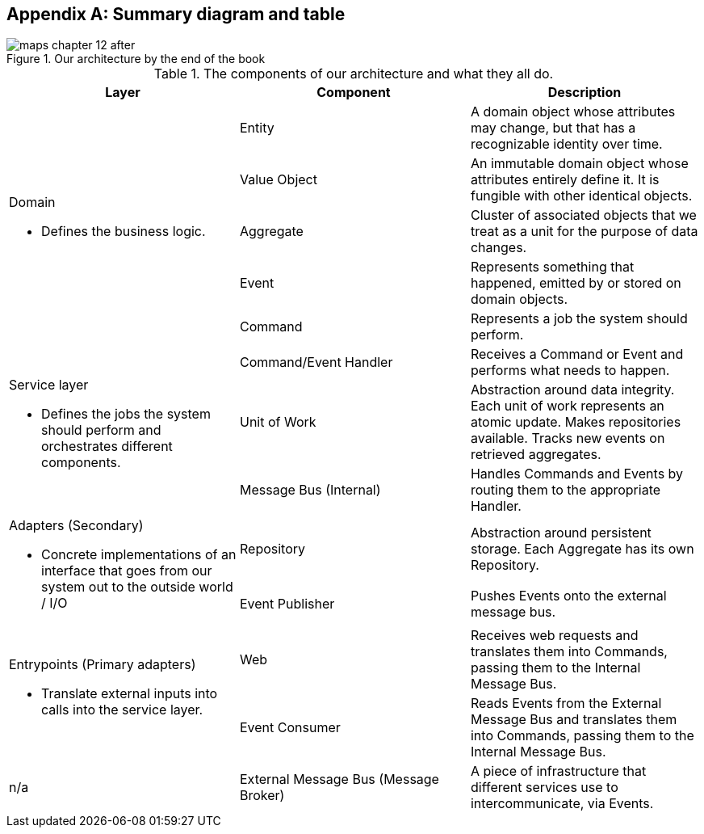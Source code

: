[[appendix_ds1_table]]
[appendix]
== Summary diagram and table

[[recap_diagram]]
.Our architecture by the end of the book
image::images/maps_chapter_12_after.png[]

// TODO: make a version without the yellow bits 


[[ds1_table]]
.The components of our architecture and what they all do.
[cols="3"]
|===
| Layer | Component | Description

.5+a| Domain 

* Defines the business logic.


| Entity | A domain object whose attributes may change, but that has a recognizable identity over time.

| Value Object | An immutable domain object whose attributes entirely define it. It is fungible with other identical objects.

| Aggregate | Cluster of associated objects that we treat as a unit for the purpose of data changes.

| Event | Represents something that happened, emitted by or stored on domain objects.

| Command | Represents a job the system should perform.

.3+a| Service layer

* Defines the jobs the system should perform and orchestrates different components.  

| Command/Event Handler | Receives a Command or Event and performs what needs to happen.
| Unit of Work | Abstraction around data integrity. Each unit of work represents an atomic update.  Makes repositories available. Tracks new events on retrieved aggregates.
| Message Bus (Internal) | Handles Commands and Events by routing them to the appropriate Handler.

.2+a| Adapters (Secondary)

* Concrete implementations of an interface that goes from our system out
to the outside world / I/O

| Repository | Abstraction around persistent storage. Each Aggregate has its own Repository.
| Event Publisher | Pushes Events onto the external message bus.

.2+a| Entrypoints (Primary adapters)

* Translate external inputs into calls into the service layer.

| Web | Receives web requests and translates them into Commands, passing them to the Internal Message Bus.
| Event Consumer | Reads Events from the External Message Bus and translates them into Commands, passing them to the Internal Message Bus.

| n/a | External Message Bus (Message Broker) | A piece of infrastructure that different services use to intercommunicate, via Events.
|===

